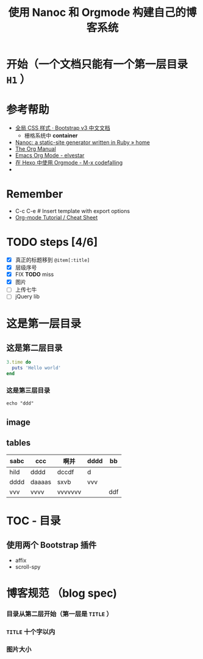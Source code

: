 #+TITLE: 使用 Nanoc 和 Orgmode 构建自己的博客系统  
#+DESCRIPTION: 我是副标题，没有看到我 
#+KEYWORDS: Nanoc, Orgmode

*  开始（一个文档只能有一个第一层目录 =H1= ）
* 参考帮助 
- [[http://v3.bootcss.com/css/][全局 CSS 样式 · Bootstrap v3 中文文档]]
  - 栅格系统中 *container*
- [[http://nanoc.ws/][Nanoc: a static-site generator written in Ruby » home]]
- [[http://orgmode.org/org.html][The Org Manual]]
- [[http://elvestar.com/notes/org-mode/][Emacs Org Mode - elvestar]]
- [[https://codefalling.com/2015/10/25/use-orgmode-with-hexo/#comments][在 Hexo 中使用 Orgmode - M-x codefalling]]
-
* Remember 
- C-c C-e # Insert template with export options
- [[https://emacsclub.github.io/html/org_tutorial.html][Org-mode Tutorial / Cheat Sheet]]
* TODO steps [4/6]
- [X] 真正的标题移到 =@item[:title]=
- [X] 层级序号
- [X] FIX *TODO* miss
- [X] 图片
- [ ] 上传七牛
- [ ] jQuery lib
 
* 这是第一层目录 
** 这是第二层目录
#+BEGIN_SRC ruby
3.time do 
  puts 'Hello world'
end
#+END_SRC


*** 这是第三层目录 
: echo "ddd"
** image
#+ATTR_HTML: width="50"
[[/assets/images/abc_我的第一张图片.png]]

** tables
| sabc | ccc    | 啊并    | dddd | bb  |
|------+--------+---------+------+-----|
| hild | dddd   | dccdf   | d    |     |
| dddd | daaaas | sxvb    | vvv  |     |
| vvv  | vvvv   | vvvvvvv |      | ddf |

* TOC - 目录

** 使用两个 *Bootstrap* 插件
- affix
- scroll-spy
*  博客规范 （blog spec)
*** 目录从第二层开始（第一层是 =TITLE= ） 
*** =TITLE= 十个字以内
*** 图片大小
[[http://zealinux.qiniudn.com/abc_test1.png]]
